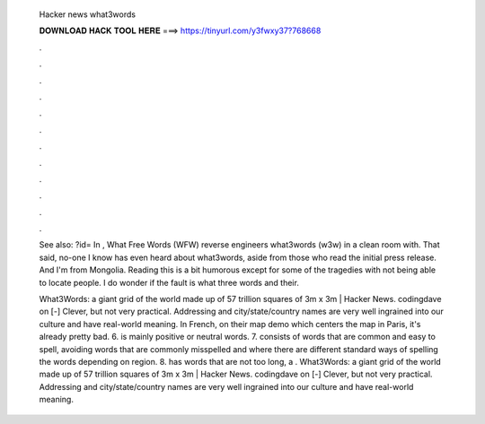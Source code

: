   Hacker news what3words
  
  
  
  𝐃𝐎𝐖𝐍𝐋𝐎𝐀𝐃 𝐇𝐀𝐂𝐊 𝐓𝐎𝐎𝐋 𝐇𝐄𝐑𝐄 ===> https://tinyurl.com/y3fwxy37?768668
  
  
  
  .
  
  
  
  .
  
  
  
  .
  
  
  
  .
  
  
  
  .
  
  
  
  .
  
  
  
  .
  
  
  
  .
  
  
  
  .
  
  
  
  .
  
  
  
  .
  
  
  
  .
  
  See also: ?id= In , What Free Words (WFW) reverse engineers what3words (w3w) in a clean room with. That said, no-one I know has even heard about what3words, aside from those who read the initial press release. And I'm from Mongolia. Reading this is a bit humorous except for some of the tragedies with not being able to locate people. I do wonder if the fault is what three words and their.
  
  What3Words: a giant grid of the world made up of 57 trillion squares of 3m x 3m | Hacker News. codingdave on [-] Clever, but not very practical. Addressing and city/state/country names are very well ingrained into our culture and have real-world meaning. In French, on their map demo which centers the map in Paris, it's already pretty bad. 6. is mainly positive or neutral words. 7. consists of words that are common and easy to spell, avoiding words that are commonly misspelled and where there are different standard ways of spelling the words depending on region. 8. has words that are not too long, a . What3Words: a giant grid of the world made up of 57 trillion squares of 3m x 3m | Hacker News. codingdave on [-] Clever, but not very practical. Addressing and city/state/country names are very well ingrained into our culture and have real-world meaning.
